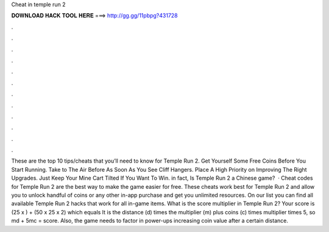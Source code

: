 Cheat in temple run 2

𝐃𝐎𝐖𝐍𝐋𝐎𝐀𝐃 𝐇𝐀𝐂𝐊 𝐓𝐎𝐎𝐋 𝐇𝐄𝐑𝐄 ===> http://gg.gg/11pbpg?431728

.

.

.

.

.

.

.

.

.

.

.

.

These are the top 10 tips/cheats that you’ll need to know for Temple Run 2. Get Yourself Some Free Coins Before You Start Running. Take to The Air Before As Soon As You See Cliff Hangers. Place A High Priority on Improving The Right Upgrades. Just Keep Your Mine Cart Tilted If You Want To Win. in fact, Is Temple Run 2 a Chinese game?  · Cheat codes for Temple Run 2 are the best way to make the game easier for free. These cheats work best for Temple Run 2 and allow you to unlock handful of coins or any other in-app purchase and get you unlimited resources. On our list you can find all available Temple Run 2 hacks that work for all in-game items. What is the score multiplier in Temple Run 2? Your score is (25 x ) + (50 x 25 x 2) which equals It is the distance (d) times the multiplier (m) plus coins (c) times multiplier times 5, so md + 5mc = score. Also, the game needs to factor in power-ups increasing coin value after a certain distance.